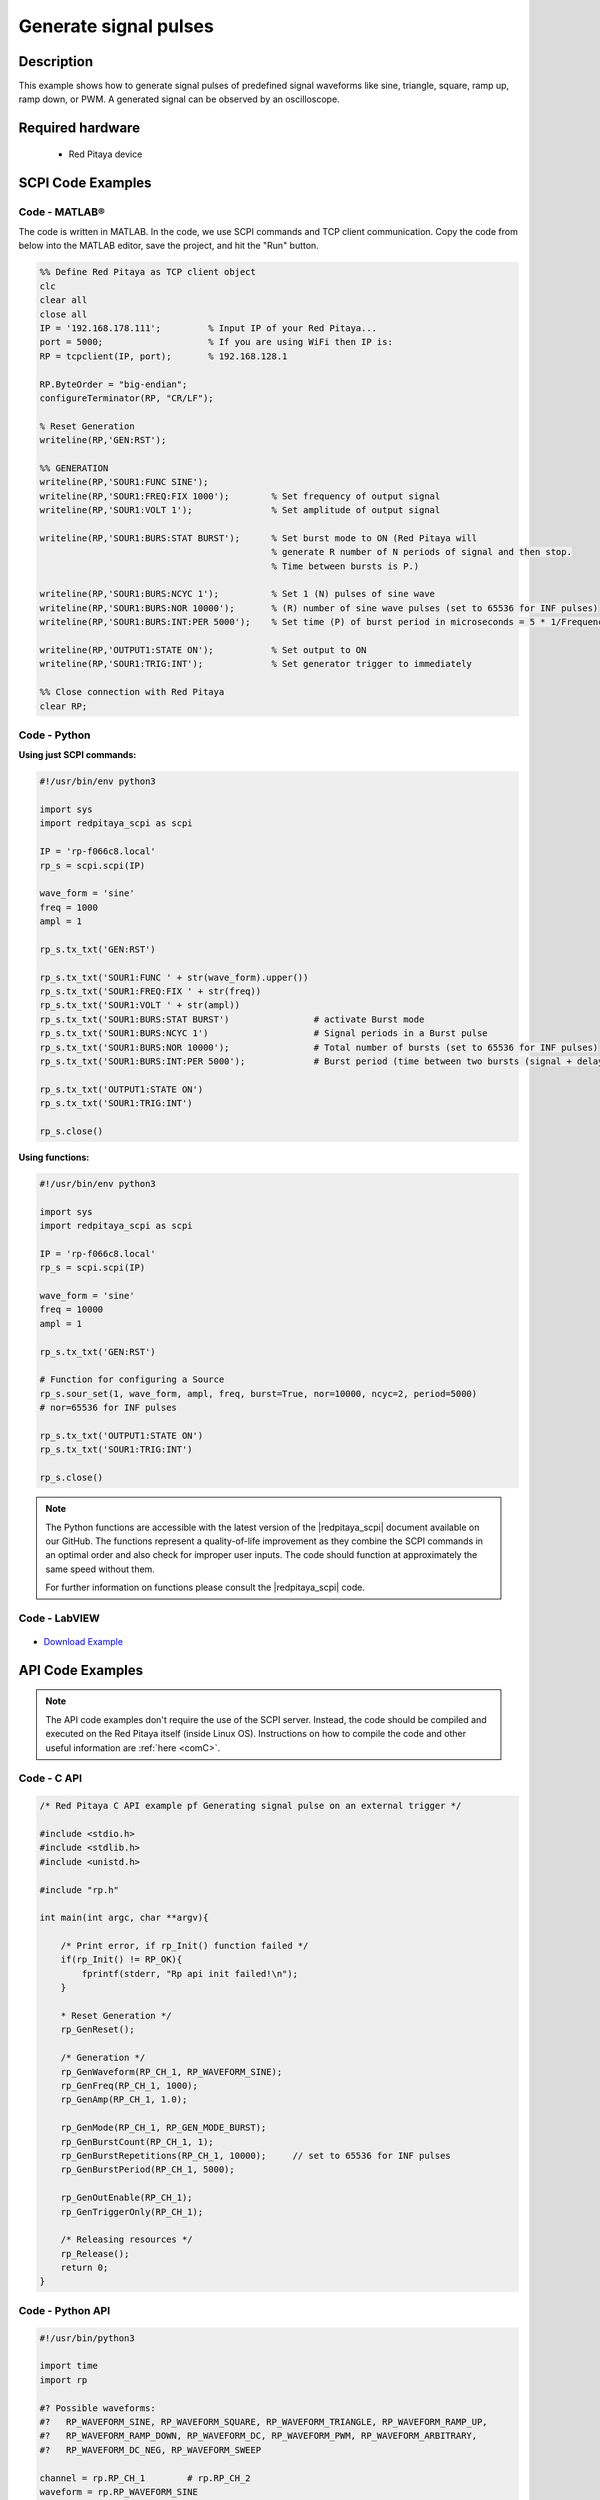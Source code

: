 Generate signal pulses
######################

.. http://blog.redpitaya.com/examples-new/generate-signal-pulses/


Description
=============

This example shows how to generate signal pulses of predefined signal waveforms like sine, triangle, square, ramp up, ramp down, or PWM. A generated signal can be observed by an oscilloscope.

Required hardware
=====================

    - Red Pitaya device

.. figure:: ../general_img/RedPitaya_general.png


SCPI Code Examples
====================

Code - MATLAB®
--------------

The code is written in MATLAB. In the code, we use SCPI commands and TCP client communication. Copy the code from below into the MATLAB editor, save the project, and hit the "Run" button.

.. code-block:: matlab

    %% Define Red Pitaya as TCP client object
    clc
    clear all
    close all
    IP = '192.168.178.111';         % Input IP of your Red Pitaya...
    port = 5000;                    % If you are using WiFi then IP is:
    RP = tcpclient(IP, port);       % 192.168.128.1

    RP.ByteOrder = "big-endian";
    configureTerminator(RP, "CR/LF");

    % Reset Generation
    writeline(RP,'GEN:RST');

    %% GENERATION
    writeline(RP,'SOUR1:FUNC SINE');
    writeline(RP,'SOUR1:FREQ:FIX 1000');        % Set frequency of output signal
    writeline(RP,'SOUR1:VOLT 1');               % Set amplitude of output signal

    writeline(RP,'SOUR1:BURS:STAT BURST');      % Set burst mode to ON (Red Pitaya will 
                                                % generate R number of N periods of signal and then stop.
                                                % Time between bursts is P.)
                                                
    writeline(RP,'SOUR1:BURS:NCYC 1');          % Set 1 (N) pulses of sine wave
    writeline(RP,'SOUR1:BURS:NOR 10000');       % (R) number of sine wave pulses (set to 65536 for INF pulses)
    writeline(RP,'SOUR1:BURS:INT:PER 5000');    % Set time (P) of burst period in microseconds = 5 * 1/Frequency * 1000000
    
    writeline(RP,'OUTPUT1:STATE ON');           % Set output to ON
    writeline(RP,'SOUR1:TRIG:INT');             % Set generator trigger to immediately

    %% Close connection with Red Pitaya
    clear RP;


Code - Python
---------------

**Using just SCPI commands:**

.. code-block:: python

    #!/usr/bin/env python3
    
    import sys
    import redpitaya_scpi as scpi

    IP = 'rp-f066c8.local'
    rp_s = scpi.scpi(IP)

    wave_form = 'sine'
    freq = 1000
    ampl = 1

    rp_s.tx_txt('GEN:RST')

    rp_s.tx_txt('SOUR1:FUNC ' + str(wave_form).upper())
    rp_s.tx_txt('SOUR1:FREQ:FIX ' + str(freq))
    rp_s.tx_txt('SOUR1:VOLT ' + str(ampl))
    rp_s.tx_txt('SOUR1:BURS:STAT BURST')                # activate Burst mode
    rp_s.tx_txt('SOUR1:BURS:NCYC 1')                    # Signal periods in a Burst pulse
    rp_s.tx_txt('SOUR1:BURS:NOR 10000');                # Total number of bursts (set to 65536 for INF pulses)
    rp_s.tx_txt('SOUR1:BURS:INT:PER 5000');             # Burst period (time between two bursts (signal + delay in microseconds))

    rp_s.tx_txt('OUTPUT1:STATE ON')
    rp_s.tx_txt('SOUR1:TRIG:INT')

    rp_s.close()

**Using functions:**

.. code-block:: python

    #!/usr/bin/env python3
    
    import sys
    import redpitaya_scpi as scpi

    IP = 'rp-f066c8.local'
    rp_s = scpi.scpi(IP)

    wave_form = 'sine'
    freq = 10000
    ampl = 1

    rp_s.tx_txt('GEN:RST')
    
    # Function for configuring a Source
    rp_s.sour_set(1, wave_form, ampl, freq, burst=True, nor=10000, ncyc=2, period=5000)
    # nor=65536 for INF pulses
    
    rp_s.tx_txt('OUTPUT1:STATE ON')
    rp_s.tx_txt('SOUR1:TRIG:INT')

    rp_s.close()

.. note::

    The Python functions are accessible with the latest version of the |redpitaya_scpi| document available on our GitHub.
    The functions represent a quality-of-life improvement as they combine the SCPI commands in an optimal order and also check for improper user inputs. The code should function at approximately the same speed without them.

    For further information on functions please consult the |redpitaya_scpi| code.


.. |redpitaya_scpi| raw:: html

    <a href="https://github.com/RedPitaya/RedPitaya/blob/master/Examples/python/redpitaya_scpi.py" target="_blank">redpitaya_scpi.py</a>


Code - LabVIEW
-----------------

.. figure:: img/Generate-signal-pulses_LV.png

- `Download Example <https://downloads.redpitaya.com/downloads/Clients/labview/Generate%20signal%20pulses.vi>`_


API Code Examples
====================

.. note::

    The API code examples don't require the use of the SCPI server. Instead, the code should be compiled and executed on the Red Pitaya itself (inside Linux OS).
    Instructions on how to compile the code and other useful information are :ref:`here <comC>`.

Code - C API
------------

.. code-block:: c

    /* Red Pitaya C API example pf Generating signal pulse on an external trigger */

    #include <stdio.h>
    #include <stdlib.h>
    #include <unistd.h>

    #include "rp.h"

    int main(int argc, char **argv){

        /* Print error, if rp_Init() function failed */
        if(rp_Init() != RP_OK){
            fprintf(stderr, "Rp api init failed!\n");
        }

        * Reset Generation */
        rp_GenReset();

        /* Generation */
        rp_GenWaveform(RP_CH_1, RP_WAVEFORM_SINE);
        rp_GenFreq(RP_CH_1, 1000);
        rp_GenAmp(RP_CH_1, 1.0);

        rp_GenMode(RP_CH_1, RP_GEN_MODE_BURST);
        rp_GenBurstCount(RP_CH_1, 1);
        rp_GenBurstRepetitions(RP_CH_1, 10000);     // set to 65536 for INF pulses
        rp_GenBurstPeriod(RP_CH_1, 5000);

        rp_GenOutEnable(RP_CH_1);
        rp_GenTriggerOnly(RP_CH_1);

        /* Releasing resources */
        rp_Release();
        return 0;
    }


Code - Python API
------------------

.. code-block:: python

    #!/usr/bin/python3

    import time
    import rp

    #? Possible waveforms:
    #?   RP_WAVEFORM_SINE, RP_WAVEFORM_SQUARE, RP_WAVEFORM_TRIANGLE, RP_WAVEFORM_RAMP_UP,
    #?   RP_WAVEFORM_RAMP_DOWN, RP_WAVEFORM_DC, RP_WAVEFORM_PWM, RP_WAVEFORM_ARBITRARY,
    #?   RP_WAVEFORM_DC_NEG, RP_WAVEFORM_SWEEP

    channel = rp.RP_CH_1        # rp.RP_CH_2
    waveform = rp.RP_WAVEFORM_SINE
    freq = 1000
    ampl = 1

    ncyc = 1            # Number of waveform periods in one burst
    nor = 1000          # Number of repeated bursts 
    period = 5000       # Delay between start of first burst and start of second burst
                    # in mircoseconds
                    
    #? Possible modes:
    #?   RP_GEN_MODE_CONTINUOUS, RP_GEN_MODE_BURST
    mode = rp.RP_GEN_MODE_BURST

    # Initialize the interface
    rp.rp_Init()

    # Reset generator
    rp.rp_GenReset()


    ###### Generation #####
    rp.rp_GenWaveform(channel, waveform)
    rp.rp_GenFreqDirect(channel, freq)
    rp.rp_GenAmp(channel, ampl)

    # Change to burst mode
    rp.rp_GenMode(channel, mode)
    rp.rp_GenBurstCount(channel, ncyc)                  # Ncyc
    rp.rp_GenBurstRepetitions(channel, nor)             # Nor
    rp.rp_GenBurstPeriod(channel, period)               # Period


    # Enable output and trigger the generator
    rp.rp_GenOutEnable(channel)
    rp.rp_GenTriggerOnly(channel)
    
    # Release resources
    rp.rp_Release()

